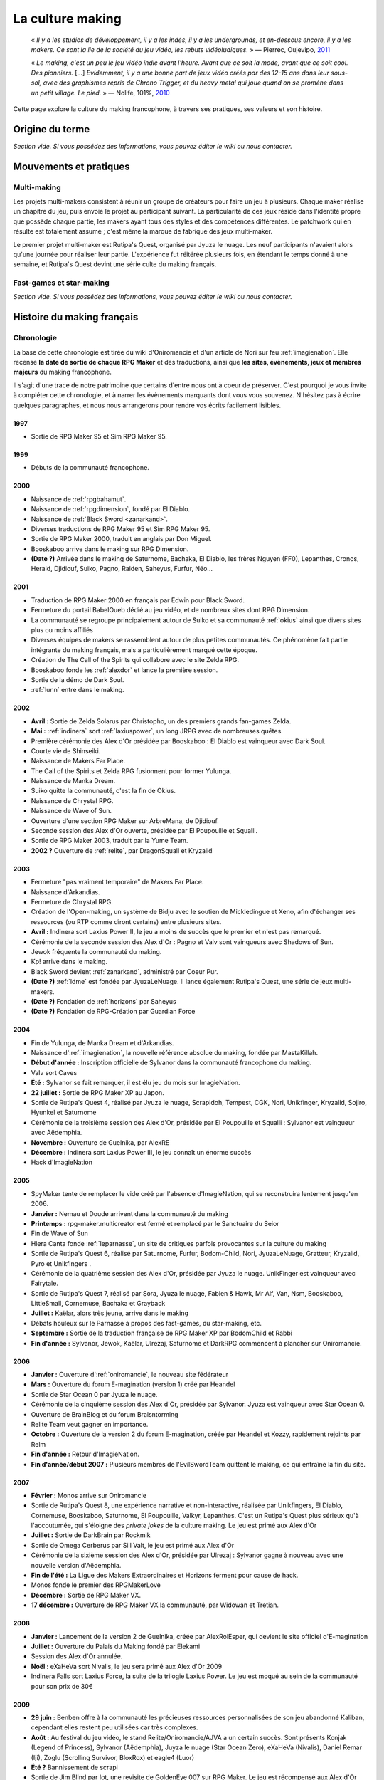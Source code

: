 .. _culturemaking:

La culture making
=================

    « *Il y a les studios de développement, il y a les indés, il y a les undergrounds, et en-dessous encore, il y a les makers. Ce sont la lie de la société du jeu vidéo, les rebuts vidéoludiques.* » — Pierrec, Oujevipo, `2011 <http://oujevipo.fr/30-minutes/547-dark-soulace-2/>`_

    « *Le making, c'est un peu le jeu vidéo indie avant l'heure. Avant que ce soit la mode, avant que ce soit cool. Des pionniers.* […] *Evidemment, il y a une bonne part de jeux vidéo créés par des 12-15 ans dans leur sous-sol, avec des graphismes repris de Chrono Trigger, et du heavy metal qui joue quand on se promène dans un petit village. Le pied.* » — Nolife, 101%, `2010 <https://www.youtube.com/watch?v=VZPKacrobD4>`_

Cette page explore la culture du making francophone, à travers ses pratiques, ses valeurs et son histoire.

Origine du terme
----------------

*Section vide. Si vous possédez des informations, vous pouvez éditer le wiki ou nous contacter.*

Mouvements et pratiques
-----------------------

.. _multi-making:

Multi-making
~~~~~~~~~~~~

Les projets multi-makers consistent à réunir un groupe de créateurs pour faire un jeu à plusieurs. Chaque maker réalise un chapitre du jeu, puis envoie le projet au participant suivant. La particularité de ces jeux réside dans l'identité propre que possède chaque partie, les makers ayant tous des styles et des compétences différentes. Le patchwork qui en résulte est totalement assumé ; c'est même la marque de fabrique des jeux multi-maker.

Le premier projet multi-maker est Rutipa's Quest, organisé par Jyuza le nuage. Les neuf participants n'avaient alors qu'une journée pour réaliser leur partie. L'expérience fut réitérée plusieurs fois, en étendant le temps donné à une semaine, et Rutipa's Quest devint une série culte du making français.

.. _fast-games:

Fast-games et star-making
~~~~~~~~~~~~~~~~~~~~~~~~~~

*Section vide. Si vous possédez des informations, vous pouvez éditer le wiki ou nous contacter.*

Histoire du making français
---------------------------

Chronologie
~~~~~~~~~~~

La base de cette chronologie est tirée du wiki d'Oniromancie et d'un article de Nori sur feu :ref:`imagienation`. Elle recense **la date de sortie de chaque RPG Maker** et des traductions, ainsi que **les sites, évènements, jeux et membres majeurs** du making francophone.

Il s'agit d'une trace de notre patrimoine que certains d'entre nous ont à coeur de préserver. C'est pourquoi je vous invite à compléter cette chronologie, et à narrer les évènements marquants dont vous vous souvenez. N'hésitez pas à écrire quelques paragraphes, et nous nous arrangerons pour rendre vos écrits facilement lisibles.

1997
^^^^

* Sortie de RPG Maker 95 et Sim RPG Maker 95.

1999
^^^^

* Débuts de la communauté francophone.

2000
^^^^

* Naissance de :ref:`rpgbahamut`.
* Naissance de :ref:`rpgdimension`, fondé par El Diablo.
* Naissance de :ref:`Black Sword <zanarkand>`.
* Diverses traductions de RPG Maker 95 et Sim RPG Maker 95.
* Sortie de RPG Maker 2000, traduit en anglais par Don Miguel.
* Booskaboo arrive dans le making sur RPG Dimension.
* **(Date ?)** Arrivée dans le making de Saturnome, Bachaka, El Diablo, les frères Nguyen (FF0), Lepanthes, Cronos, Herald, Djidiouf, Suiko, Pagno, Raiden, Saheyus, Furfur, Néo...

2001
^^^^

* Traduction de RPG Maker 2000 en français par Edwin pour Black Sword.
* Fermeture du portail BabelOueb dédié au jeu vidéo, et de nombreux sites dont RPG Dimension.
* La communauté se regroupe principalement autour de Suiko et sa communauté :ref:`okius` ainsi que divers sites plus ou moins affiliés
* Diverses équipes de makers se rassemblent autour de plus petites communautés. Ce phénomène fait partie intégrante du making français, mais a particulièrement marqué cette époque.
* Création de The Call of the Spirits qui collabore avec le site Zelda RPG.
* Booskaboo fonde les :ref:`alexdor` et lance la première session.
* Sortie de la démo de Dark Soul.
* :ref:`lunn` entre dans le making.

2002
^^^^

* **Avril :** Sortie de Zelda Solarus par Christopho, un des premiers grands fan-games Zelda.
* **Mai :** :ref:`indinera` sort :ref:`laxiuspower`, un long JRPG avec de nombreuses quêtes.
* Première cérémonie des Alex d'Or présidée par Booskaboo : El Diablo est vainqueur avec Dark Soul.
* Courte vie de Shinseiki.
* Naissance de Makers Far Place.
* The Call of the Spirits et Zelda RPG fusionnent pour former Yulunga.
* Naissance de Manka Dream.
* Suiko quitte la communauté, c'est la fin de Okius.
* Naissance de Chrystal RPG.
* Naissance de Wave of Sun.
* Ouverture d'une section RPG Maker sur ArbreMana, de Djidiouf.
* Seconde session des Alex d'Or ouverte, présidée par El Poupouille et Squalli.
* Sortie de RPG Maker 2003, traduit par la Yume Team.
* **2002 ?** Ouverture de :ref:`relite`, par DragonSquall et Kryzalid

2003
^^^^

* Fermeture "pas vraiment temporaire" de Makers Far Place.
* Naissance d'Arkandias.
* Fermeture de Chrystal RPG.
* Création de l'Open-making, un système de Bidju avec le soutien de Mickledingue et Xeno, afin d'échanger ses ressources (ou RTP comme diront certains) entre plusieurs sites.
* **Avril :** Indinera sort Laxius Power II, le jeu a moins de succès que le premier et n'est pas remarqué.
* Cérémonie de la seconde session des Alex d'Or : Pagno et Valv sont vainqueurs avec Shadows of Sun.
* Jewok fréquente la communauté du making.
* Kp! arrive dans le making.
* Black Sword devient :ref:`zanarkand`, administré par Coeur Pur.
* **(Date ?)** :ref:`ldme` est fondée par JyuzaLeNuage. Il lance également Rutipa's Quest, une série de jeux multi-makers.
* **(Date ?)** Fondation de :ref:`horizons` par Saheyus
* **(Date ?)** Fondation de RPG-Création par Guardian Force

2004
^^^^

* Fin de Yulunga, de Manka Dream et d'Arkandias.
* Naissance d':ref:`imagienation`, la nouvelle référence absolue du making, fondée par MastaKillah.
* **Début d'année :** Inscription officielle de Sylvanor dans la communauté francophone du making.
* Valv sort Caves
* **Été :** Sylvanor se fait remarquer, il est élu jeu du mois sur ImagieNation.
* **22 juillet :** Sortie de RPG Maker XP au Japon.
* Sortie de Rutipa's Quest 4, réalisé par Jyuza le nuage, Scrapidoh, Tempest, CGK, Nori, Unikfinger, Kryzalid, Sojiro, Hyunkel et Saturnome
* Cérémonie de la troisième session des Alex d'Or, présidée par El Poupouille et Squalli : Sylvanor est vainqueur avec Aëdemphia.
* **Novembre :** Ouverture de Guelnika, par AlexRE
* **Décembre :** Indinera sort Laxius Power III, le jeu connaît un énorme succès
* Hack d'ImagieNation

2005
^^^^

* SpyMaker tente de remplacer le vide créé par l'absence d'ImagieNation, qui se reconstruira lentement jusqu'en 2006.
* **Janvier :** Nemau et Doude arrivent dans la communauté du making
* **Printemps :** rpg-maker.multicreator est fermé et remplacé par le Sanctuaire du Seior
* Fin de Wave of Sun
* Hiera Canta fonde :ref:`leparnasse`, un site de critiques parfois provocantes sur la culture du making
* Sortie de Rutipa's Quest 6, réalisé par Saturnome, Furfur, Bodom-Child, Nori, JyuzaLeNuage, Gratteur, Kryzalid, Pyro et Unikfingers .
* Cérémonie de la quatrième session des Alex d'Or, présidée par Jyuza le nuage. UnikFinger est vainqueur avec Fairytale.
* Sortie de Rutipa's Quest 7, réalisé par Sora, Jyuza le nuage, Fabien & Hawk, Mr Alf, Van, Nsm, Booskaboo, LittleSmall, Cornemuse, Bachaka et Grayback
* **Juillet :** Kaëlar, alors très jeune, arrive dans le making
* Débats houleux sur le Parnasse à propos des fast-games, du star-making, etc.
* **Septembre :** Sortie de la traduction française de RPG Maker XP par BodomChild et Rabbi
* **Fin d'année :** Sylvanor, Jewok, Kaëlar, Ulrezaj, Saturnome et DarkRPG commencent à plancher sur Oniromancie.

2006
^^^^

* **Janvier :** Ouverture d':ref:`oniromancie`, le nouveau site fédérateur
* **Mars :** Ouverture du forum E-magination (version 1) créé par Heandel
* Sortie de Star Ocean 0 par Jyuza le nuage.
* Cérémonie de la cinquième session des Alex d'Or, présidée par Sylvanor. Jyuza est vainqueur avec Star Ocean 0.
* Ouverture de BrainBlog et du forum Braisntorming
* Relite Team veut gagner en importance.
* **Octobre :** Ouverture de la version 2 du forum E-magination, créée par Heandel et Kozzy, rapidement rejoints par Relm
* **Fin d'année :** Retour d'ImagieNation.
* **Fin d'année/début 2007 :** Plusieurs membres de l'EvilSwordTeam quittent le making, ce qui entraîne la fin du site.

2007
^^^^

* **Février :** Monos arrive sur Oniromancie
* Sortie de Rutipa's Quest 8, une expérience narrative et non-interactive, réalisée par Unikfingers, El Diablo, Cornemuse, Booskaboo, Saturnome, El Poupouille, Valkyr, Lepanthes. C'est un Rutipa's Quest plus sérieux qu'à l'accoutumée, qui s'éloigne des *private jokes* de la culture making. Le jeu est primé aux Alex d'Or
* **Juillet :** Sortie de DarkBrain par Rockmik
* Sortie de Omega Cerberus par Sill Valt, le jeu est primé aux Alex d'Or
* Cérémonie de la sixième session des Alex d'Or, présidée par Ulrezaj : Sylvanor gagne à nouveau avec une nouvelle version d'Aëdemphia.
* **Fin de l'été :** La Ligue des Makers Extraordinaires et Horizons ferment pour cause de hack.
* Monos fonde le premier des RPGMakerLove
* **Décembre :** Sortie de RPG Maker VX.
* **17 décembre :** Ouverture de RPG Maker VX la communauté, par Widowan et Tretian.

2008
^^^^

* **Janvier :** Lancement de la version 2 de Guelnika, créée par AlexRoiEsper, qui devient le site officiel d'E-magination
* **Juillet :** Ouverture du Palais du Making fondé par Elekami
* Session des Alex d'Or annulée.
* **Noël :** eXaHeVa sort Nivalis, le jeu sera primé aux Alex d'Or 2009
* Indinera Falls sort Laxius Force, la suite de la trilogie Laxius Power. Le jeu est moqué au sein de la communauté pour son prix de 30€

2009
^^^^

* **29 juin :** Benben offre à la communauté les précieuses ressources personnalisées de son jeu abandonné Kaliban, cependant elles restent peu utilisées car très complexes.
* **Août :** Au festival du jeu vidéo, le stand Relite/Oniromancie/AJVA a un certain succès. Sont présents Konjak (Legend of Princess), Sylvanor (Aëdemphia), Juyza le nuage (Star Ocean Zero), eXaHeVa (Nivalis), Daniel Remar (Iji), Zoglu (Scrolling Survivor, BloxRox) et eagle4 (Luor)
* **Été ?** Bannissement de scrapi
* Sortie de Jim Blind par Iot, une revisite de GoldenEye 007 sur RPG Maker. Le jeu est récompensé aux Alex d'Or
* Sortie de OFF par Mortis Ghost. Le jeu est récompensé aux Alex d'Or.
* Ouverture de Pandora, fondé par Lolow, Karel, Sill Valt et Ouranos (Titania)
* Septième session des Alex d'Or, présidée par Morigan et YF06. Mortis Ghost est vainqueur avec OFF.

2010
^^^^

* **Janvier :** Rockmik gagne le concours du screen de l'année 2009 sur Oniromancie, avec un screen de son projet Asylopole
* **25 février :** Samarium écrit un livre sur RPG Maker, une première
* **Février :** Dark Soul.Ace 2 fait des remous. C'est un projet multi-maker complètement fou et bourré de *private jokes*, réalisé par Jewok, Saturnome, Mortis Ghost, Kane, eXaHeVa, Kevar, Oni, Masthiks, KP, Unikfingers, Bolt, Alias Conrad Coldwood, Naked Snake et Espadon.
* **Mai :** Ouverture de RPG Maker Détente fondé par Slup. Ephy rejoint rapidement l'équipe et participe à créer l'identité qui poursuivra le forum au cours du temps. On notera la présence d'elm6, Kaila et kilam1110 dans la communauté.
* **D'août à décembre :** Huitième session des Alex d'Or, présidée par Paladin

2011
^^^^

* **Fin janvier :** Après une longue période de flou, les résultats des Alex d'Or 2010 sont annoncés. Le prix du meilleur jeu va à sriden, pour Vader ou la Fin des Haricots. Ce résultat inattendu est abondamment contesté, même par le gagnant.
* Les élections Oniromanciennes les plus vindicatives jusqu'alors voient s'affronter le FAMAS (dirigé par sriden) et le parti Créatif (dirigé par Joke) après un abandon du Parti de l'Audimat (dirigé par Roi of the Suisse).
* **Juillet :** Ouverture du FAMAS fondé par sriden
* **15 décembre :** Sortie de RPG Maker VX Ace au Japon

2012
^^^^

* **14 janvier :** Cérémonie des Alex d'Or 2011 (qui comptaient près de 60 jeux inscrits), menée par AlexRoiEsper, shûji et Zim. Seb Luca remporte l'Alex d'Or avec The Bloody Story of a Black-dressed Autistic.
* **15 mars :** Sortie de RPG Maker VX Ace à l'international.
* **24 juin :** Sortie remarquée de la première démo d'Asylopole par Rockmik.
* **Décembre :** Le jeu OFF de Morthis Ghost reçoit une traduction définitive en Anglais, et obtient un succès considérable à l'international, le propulsant parmi les jeux francophones les plus connus.

2013
^^^^

* **19 janvier :** Cérémonie des Alex d'Or 2012 menée par elm6 (anciennement Nusenism) et garsim. Parmi une cinquantaine de jeux inscrits, Asylopole de Rockmick remporte le concours avec un total de 9 awards.
* **14 mars :** La 7e Porte marque le retour des projets multi-makers et décroche deux récompenses aux Alex d'Or. La communauté du FAMAS continue sur sa lancée avec l'ouverture du projet Polaris 03.
* **1er septembre :** Fermeture de RPG Créative.

2014
^^^^

* **22 février :** Cérémonie des Alex d'Or 2013 avec une quarantaine de jeux inscrits, menée par Elekami et Floemblem.
* **6 décembre :** Cérémonie des Alex d'Or 2014 avec une soixantaine de jeux inscrits, menée par Elekami et Floemblem à l'écrit, Lidenvice, Shûji, Alex RoiEsper et Marcelin en live audio.

2015
^^^^

* **Avril :** Sortie officielle de RPG Maker 2003 en Anglais.
* **Juillet :** Sortie officielle de RPG Maker 2000 en Anglais.
* **3 août :** RPG Maker MV est présenté au Japon dans le magazine Famitsu.
* **19 décembre :** Cérémonie de clôture des Alex d'Or 2015 (`rediffusion <https://www.youtube.com/watch?v=P970S4dxwIo>`_), présidée par Zexion. Yuko est responsable des jurés, Elekami à la relecture des tests, Verehn à la communication, et lidenvice à la gestion des prétests. Vainqueurs de la session : Fighting Robots Quest (or), Project Silencs V2 Partie 1 (argent), et Escapade (bronze).

Sources
^^^^^^^

Ces sources d'information peuvent être partiellement erronées ou incomplètes, ainsi nous vous encourageons à croiser les sources pour plus d'exactitude.

* `Chronologie <http://www.rpg-maker.fr/index.php?page=wiki&id=244>`_ sur le wiki d'Oniromanice
* Nori, `« Historique du RPG Making Francophone » <https://web.archive.org/web/20080316065132/http://www.imagienation.com:80/index.php?mod=articles&ac=commentaires&id=222>`_, ImagieNation
